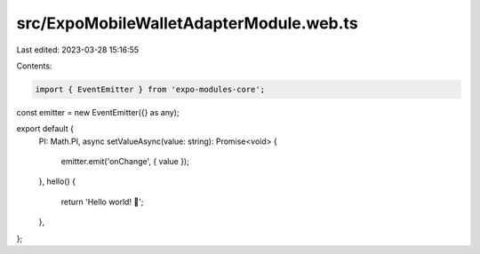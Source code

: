 src/ExpoMobileWalletAdapterModule.web.ts
========================================

Last edited: 2023-03-28 15:16:55

Contents:

.. code-block:: ts

    import { EventEmitter } from 'expo-modules-core';

const emitter = new EventEmitter({} as any);

export default {
  PI: Math.PI,
  async setValueAsync(value: string): Promise<void> {
    emitter.emit('onChange', { value });
  },
  hello() {
    return 'Hello world! 👋';
  },
};


